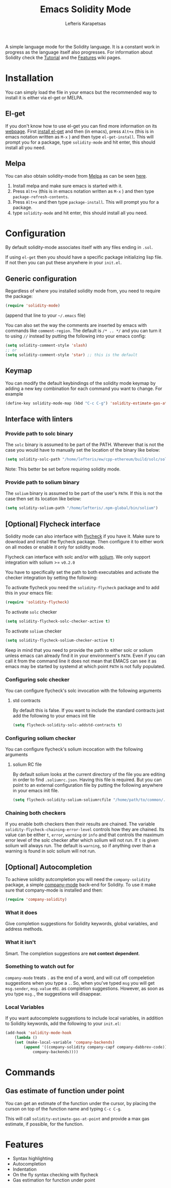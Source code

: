 #+TITLE: Emacs Solidity Mode
#+AUTHOR: Lefteris Karapetsas

[[LICENSE][file:https://img.shields.io/badge/License-GPL%20v3-blue.svg]] [[http://melpa.org/#/solidity-mode][file:http://melpa.org/packages/solidity-mode-badge.svg]]

A simple language mode for the Solidity language. It is a constant work in progress as the
 language itself also progresses. For information about Solidity check the [[https://github.com/ethereum/wiki/wiki/Solidity-Tutorial][Tutorial]] and the [[https://github.com/ethereum/wiki/wiki/Solidity-Features][Features]] 
wiki pages.


* Installation
You can simply load the file in your emacs but the recommended way to install it is either via el-get or MELPA.

** El-get
If you don't know how to use el-get you can find more information on its [[https://github.com/dimitri/el-get][webpage]]. First [[https://github.com/dimitri/el-get#basic-setup][install el-get]] and then (in emacs), press =Alt+x= (this is in emacs notation written as =M-x= ) and then type =el-get-install=. This will prompt you for a package, type =solidity-mode= and hit enter, this should install all you need.

** Melpa
You can also obtain solidity-mode from [[http://melpa.org/#/][Melpa]] as can be seen [[http://melpa.org/#/solidity-mode][here]].

1. Install melpa and make sure emacs is started with it.
2. Press =Alt+x= (this is in emacs notation written as =M-x= ) and then type =package-refresh-contents=.
3. Press =Alt+x= and then type =package-install=. This will prompt you for a package.
3. type =solidity-mode= and hit enter, this should install all you need.

* Configuration
By default solidity-mode associates itself with any files ending in =.sol=.

If using =el-get= then you should have a specific package initializing lisp file. If not then you can put these
anywhere in your =init.el=.

** Generic configuration
Regardless of where you installed solidity mode from, you need to require the package:
#+BEGIN_SRC lisp
(require 'solidity-mode)
#+END_SRC
(append that line to your =~/.emacs= file)

You can also set the way the comments are inserted by emacs with commands like =comment-region=. The default is 
=/* .. */= and you can turn it to using =//= instead by putting the following into your emacs config:

#+BEGIN_SRC lisp
(setq solidity-comment-style 'slash)
;; or
(setq solidity-comment-style 'star) ;; this is the default
#+END_SRC

** Keymap
You can modify the default keybindings of the solidity mode keymap by adding
a new key combination for each command you want to change. For example

#+BEGIN_SRC lisp
(define-key solidity-mode-map (kbd "C-c C-g") 'solidity-estimate-gas-at-point)
#+END_SRC

** Interface with linters
*** Provide path to solc binary
The =solc= binary is assumed to be part of the PATH. Wherever that is not the case you would have to manually
set the location of the binary like below:
#+BEGIN_SRC emacs-lisp
(setq solidity-solc-path "/home/lefteris/ew/cpp-ethereum/build/solc/solc")
#+END_SRC

Note: This better be set before requiring solidity mode.

*** Provide path to solium binary
The =solium= binary is assumed to be part of the user's =PATH=. If this is not the case
then set its location like below:
#+BEGIN_SRC emacs-lisp
(setq solidity-solium-path "/home/lefteris/.npm-global/bin/solium")
#+END_SRC


** [Optional] Flycheck interface
Solidity mode can also interface with [[https://github.com/flycheck/flycheck][flycheck]] if you have it. Make sure to
download and install the flycheck package. Then configure it to either work on
all modes or enable it only for solidity mode.

Flycheck can interface with solc and/or with [[http://solium.readthedocs.io/en/latest/][solium]]. We only support integration
with solium >= =v0.2.0=

You have to specifically set the path
to both executables and activate the checker integration by setting the following:

To activate flycheck you need the =solidity-flycheck= package and to add this in your
emacs file:

#+BEGIN_SRC emacs-lisp
(require 'solidity-flycheck)
#+END_SRC

To activate =solc= checker
#+BEGIN_SRC emacs-lisp
(setq solidity-flycheck-solc-checker-active t)
#+END_SRC

To activate =solium= checker
#+BEGIN_SRC emacs-lisp
(setq solidity-flycheck-solium-checker-active t)
#+END_SRC


Keep in mind that you need to provide the path to either solc or solium unless
emacs can already find it in your environment's =PATH=. Even if you can call it
from the command line it does not mean that EMACS can see it as emacs may be started
by systemd at which point =PATH= is not fully populated.

*** Configuring solc checker

You can configure flycheck's solc invocation with the following arguments

**** std contracts
By default this is false. If you want to include the standard contracts just add the following to your emacs init file

#+BEGIN_SRC emacs-lisp
(setq flycheck-solidity-solc-addstd-contracts t)
#+END_SRC

*** Configuring solium checker
You can configure flycheck's solium incocation with the following arguments

**** solium RC file
By default solium looks at the current directory of the file you are editing in order to find =.soliumrc.json=. Having this
file is required. But you can point to an external configuration file by putting the following anywhere in your emacs init file.

#+BEGIN_SRC emacs-lisp
(setq flycheck-solidity-solium-soliumrcfile "/home/path/to/common/.soliumrc.json")
#+END_SRC

*** Chaining both checkers
If you enable both checkers then their results are chained. The variable =solidity-flycheck-chaining-error-level= controls
how they are chained. Its value can be either =t=, =error=, =warning= or =info= and that controls the maximum error level
of the solc checker after which solium will not run. If =t= is given solium will always run. The default is =warning=, so
if anything over than a warning is found in solc solium will not run.

** [Optional] Autocompletion
To achieve solidity autcompletion you will need the  =company-solidity= package, a simple [[http://company-mode.github.io/][company-mode]] back-end for Solidity.
To use it make sure that company-mode is installed and then:

#+BEGIN_SRC emacs-lisp
(require 'company-solidity)
#+END_SRC

*** What it does
Give completion suggestions for Solidity keywords, global variables, and address methods.

*** What it isn't
Smart. The completion suggestions are *not context dependent*.

*** Something to watch out for
=company-mode= treats =.= as the end of a word, and will cut off compeletion suggestions when you type a =.=. So, when you've typed =msg= you will get =msg.sender=, =msg.value= etc. as completion suggestions. However, as soon as you type =msg.=, the suggestions will disappear.

*** Local Variables
If you want autocomplete suggestions to include local variables, in addition to Solidity keywords, add the following to your =init.el=:

#+BEGIN_SRC emacs-lisp
(add-hook 'solidity-mode-hook
	(lambda ()
	(set (make-local-variable 'company-backends)
		(append '((company-solidity company-capf company-dabbrev-code))
			company-backends))))
#+END_SRC

* Commands

** Gas estimate of function under point
You can get an estimate of the function under the cursor, by placing the curson
on top of the function name and typing =C-c C-g=.

This will call =solidity-estimate-gas-at-point= and provide a max gas estimate,
if possible, for the function.
* Features
+ Syntax highlighting
+ Autocompletion
+ Indentation
+ On the fly syntax checking with flycheck
+ Gas estimation for function under point

